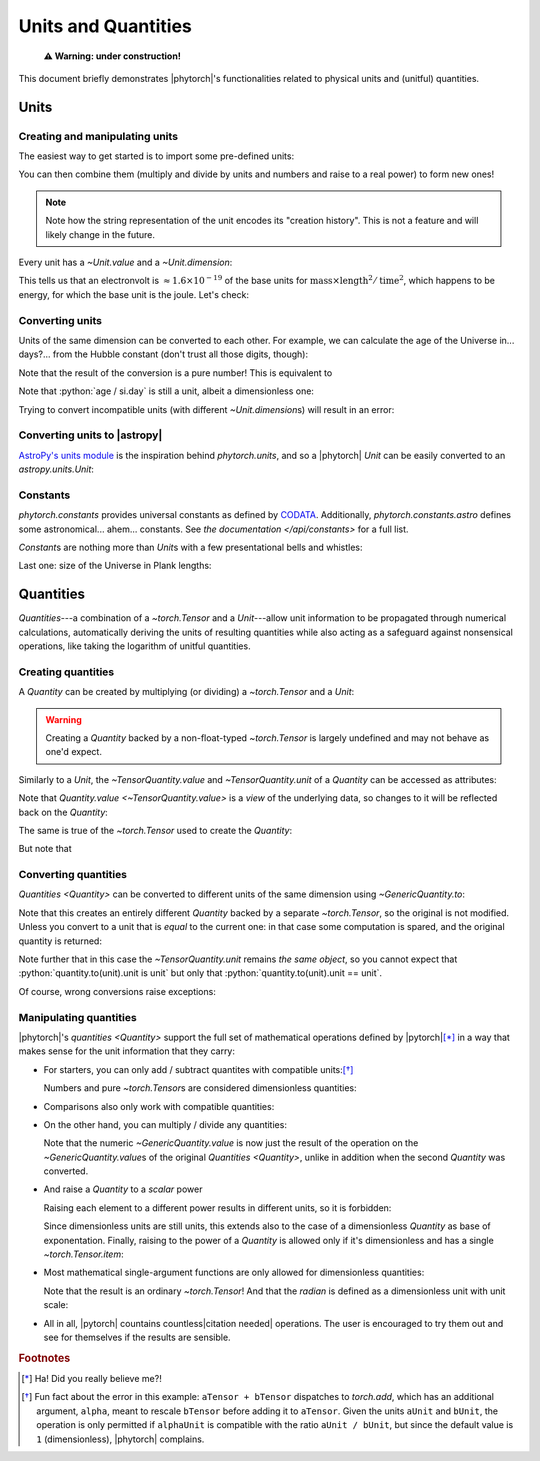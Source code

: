 Units and Quantities
====================

    **⚠️ Warning: under construction!**

This document briefly demonstrates |phytorch|'s functionalities related to
physical units and (unitful) quantities.

Units
-----

Creating and manipulating units
...............................

The easiest way to get started is to import some pre-defined units:

.. ipython::

    >>> from phytorch.units import si
    >>> si.kg, si.nanohertz

You can then combine them (multiply and divide by units and numbers and raise to a real power) to form new ones!

.. ipython::

    >>> si.kg * si.m / si.s**2

.. note::
    Note how the string representation of the unit encodes its "creation history". This is not a feature and will
    likely change in the future.

Every unit has a `~Unit.value` and a `~Unit.dimension`:

.. ipython::

    >>> si.eV.value, si.eV.dimension

This tells us that an electronvolt is :math:`\approx 1.6 \times 10^{-19}` of the base units for
:math:`\text{mass} \times \text{length}^2 / \text{time}^2`, which happens to be energy, for which the base unit is the joule.
Let's check:

.. ipython::

    >>> si.eV.dimension == si.joule.dimension

Converting units
................

Units of the same dimension can be converted to each other. For example, we can calculate the age of the Universe in...
days?... from the Hubble constant (don't trust all those digits, though):

.. ipython::

    >>> from phytorch.units import astro
    >>> (H0 := 100 * si.km / si.s / astro.Mpc)
    >>> age = 1 / H0
    >>> age.to(si.day)

Note that the result of the conversion is a pure number! This is equivalent to

.. ipython::

    >>> (age / si.day).value

Note that :python:`age / si.day` is still a unit, albeit a dimensionless one:

.. ipython::

    >>> (age / si.day).dimension

Trying to convert incompatible units (with different `~Unit.dimension`\ s) will result in an error:

.. ipython::

    >>> from phytorch.units.astro import lightyear

    @verbatim
    >>> age.to(lightyear)
    TypeError: Cannot convert 1 ((100 km s^(-1) Mpc^(-1))^(-1)),
               aka [T^(1)], to lyr, aka [L^(1)]

Converting units to |astropy|
.............................

`AstroPy's units module <https://docs.astropy.org/en/stable/units/index.html>`_ is the inspiration behind
`phytorch.units`, and so a |phytorch| `Unit` can be easily converted to an `astropy.units.Unit`:

.. ipython::

    >>> age_ap = age.toAstropy('age')
    >>> (type(age_ap), age_ap, age_ap.represents, age_ap.to('day'))

.. todo::
    Convert `astropy.units.Unit`\ s to |phytorch| `Unit`\ s.

Constants
.........

`phytorch.constants` provides universal constants as defined by `CODATA <https://physics.nist.gov/cuu/Constants/index.html>`_.
Additionally, `phytorch.constants.astro` defines some astronomical... ahem... constants. See `the documentation
</api/constants>` for a full list.

`Constant`\ s are nothing more than `Unit`\ s with a few presentational bells and whistles:

.. ipython::

    >>> from phytorch.constants import c, m_e
    >>> c, m_e
    >>> (E_e := m_e * c**2)
    >>> E_e.to(si.keV)

Last one: size of the Universe in Plank lengths:

.. ipython::

    >>> from phytorch.constants import G, ħ
    >>> (age * c).to((ħ * G / c**3)**0.5)

Quantities
----------

*Quantities*---a combination of a `~torch.Tensor` and a `Unit`---allow unit information to be propagated through
numerical calculations, automatically deriving the units of resulting quantities while also acting as a safeguard
against nonsensical operations, like taking the logarithm of unitful quantities.

Creating quantities
...................

A `Quantity` can be created by multiplying (or dividing) a `~torch.Tensor` and a `Unit`:

.. ipython::

    >>> import torch
    >>> (q := torch.rand((2, 3)) * si.hour)

.. todo:: Presentation details are still to be ironed out.

.. warning:: Creating a `Quantity` backed by a non-float-typed `~torch.Tensor` is largely undefined and may not behave as one'd expect.

Similarly to a `Unit`, the `~TensorQuantity.value` and `~TensorQuantity.unit` of a `Quantity` can be accessed as attributes:

.. ipython::

    >>> q.value
    >>> q.unit

Note that `Quantity.value <~TensorQuantity.value>` is a *view* of the underlying data, so changes to it will be reflected
back on the `Quantity`:

.. ipython::

    >>> q.value[0, :] = 1.
    >>> q

The same is true of the `~torch.Tensor` used to create the `Quantity`:

.. ipython::

    >>> (q := (t := torch.rand(4)) * si.hour)
    >>> t[2] = 3.14
    >>> q

But note that

.. ipython::

    >>> q.value is not t

Converting quantities
.....................

`Quantities <Quantity>` can be converted to different units of the same dimension using `~GenericQuantity.to`:

.. ipython::

    >>> q.to(si.minute)

Note that this creates an entirely different `Quantity` backed by a separate `~torch.Tensor`, so the original is not
modified. Unless you convert to a unit that is *equal* to the current one: in that case some computation is spared,
and the original quantity is returned:

.. ipython::

    >>> q.to(60*si.minute) is q

Note further that in this case the `~TensorQuantity.unit` remains *the same object*, so you cannot expect that
:python:`quantity.to(unit).unit is unit` but only that :python:`quantity.to(unit).unit == unit`.

Of course, wrong conversions raise exceptions:

.. ipython::

    @verbatim
    >>> q.to(si.kilometer)
    TypeError: Cannot convert h, aka [T^(1)], to km, aka [L^(1)]

Manipulating quantities
.......................

|phytorch|'s `quantities <Quantity>` support the full set of mathematical operations defined by |pytorch|\ [*]_ in a
way that makes sense for the unit information that they carry:

.. ipython::
    :suppress:

    >>> from phytorch.units import Unit
    >>> from phytorch.units.si import h, min, km
    >>> t = torch.tensor

- For starters, you can only add / subtract quantites with compatible units:\ [*]_

  .. ipython::

      >>> t(1.) * h + t(15.) * min

      @verbatim
      >>> t(1.) * h + t(15.) * km
      UnitError: expected [L^(-1) T^(1)] but got dimensionless.

  Numbers and pure `~torch.Tensor`\ s are considered dimensionless quantities:

  .. ipython::

      @verbatim
      >>> t(1.) * h + 5.
      UnitError: expected [T^(1)] but got dimensionless.

- Comparisons also only work with compatible quantities:

  .. ipython::

      >>> t(1.) * h <= t([30., 60., 90.]) * min

      @verbatim
      >>> t(1.) * Unit(apple=1) > t(1.) * Unit(orange=1)
      UnitError: expected [apple^(1)] but got [orange^(1)].

- On the other hand, you can multiply / divide any quantities:

  .. ipython::

      >>> (t(120.) * km) / (t(72.) * min)

  Note that the numeric `~GenericQuantity.value` is now just the result of the operation on the
  `~GenericQuantity.value`\ s of the original `Quantities <Quantity>`, unlike in addition when the second `Quantity`
  was converted.

- And raise a `Quantity` to a *scalar* power

  .. ipython::

      >>> (t(3.14) * km)**2
      >>> (t(3.14) * km)**torch.tensor(2.)
      >>> (t(3.14) * km).sqrt()

  Raising each element to a different power results in different units, so it is forbidden:

  .. ipython::

      @verbatim
      >>> (t(3.14) * km) ** torch.tensor([2., 3., 4.])
      ValueError: only one element tensors can be converted to Python scalars

  Since dimensionless units are still units, this extends also to the case of a dimensionless `Quantity` as base of
  exponentation. Finally, raising to the power of a `Quantity` is allowed only if it's dimensionless and has a single
  `~torch.Tensor.item`:

  .. ipython::

      >>> (t(2.) * km) ** ((t(1.) * h) / (t(30.) * min))

- Most mathematical single-argument functions are only allowed for dimensionless quantities:

  .. ipython::

      @verbatim
      >>> torch.exp(t(1.) * km)
      UnitError: expected [] but got [L^(1)].

      >>> torch.sin((t(1.) * h) / (t(15.) * min))

  Note that the result is an ordinary `~torch.Tensor`! And that the `radian` is defined as a dimensionless unit with
  unit scale:

  .. ipython::

      >>> from phytorch.units import angular
      >>> angular.radian.value, angular.radian.dimension
      >>> torch.sin(t(4.) * angular.rad)

- All in all, |pytorch| countains countless\ |citation needed| operations. The user is encouraged to try them out and
  see for themselves if the results are sensible.

.. rubric:: Footnotes

.. [*] Ha! Did you really believe me?!
.. [*] Fun fact about the error in this example: ``aTensor + bTensor`` dispatches to `torch.add`, which has an
       additional argument, ``alpha``, meant to rescale ``bTensor`` before adding it to ``aTensor``. Given the units
       ``aUnit`` and ``bUnit``, the operation is only permitted if ``alphaUnit`` is compatible with the ratio
       ``aUnit / bUnit``, but since the default value is ``1`` (dimensionless), |phytorch| complains.
